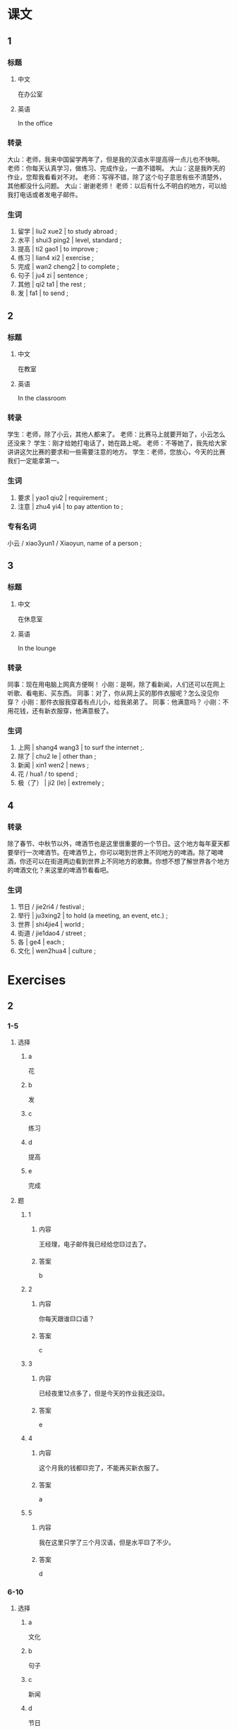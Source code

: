 :PROPERTIES:
:CREATED: [2022-05-21 23:22:09 -05]
:END:

* 课文
:PROPERTIES:
:CREATED: [2022-05-21 23:22:12 -05]
:END:

** 1
:PROPERTIES:
:CREATED: [2022-05-21 23:22:14 -05]
:ID: fd07529d-e4fd-4ad6-ac58-98a4473a05da
:END:

*** 标题

**** 中文

在办公室

**** 英语

In the office

*** 转录
大山：老师，我来中国留学两年了，但是我的汉语水平提高得一点儿也不快啊。
老师：你每天认真学习，做练习、完成作业，一直不错啊。
大山：这是我昨天的作业，您帮我看看对不对。
老师：写得不错，除了这个句子意思有些不清楚外，其他都没什么问题。
大山：谢谢老师！
老师：以后有什么不明白的地方，可以给我打电话或者发电子邮件。
*** 生词

1. 留学 | liu2 xue2 | to study abroad ;
2. 水平 | shui3 ping2 | level, standard ;
3. 提高 | ti2 gao1 | to improve ;
4. 练习 | lian4 xi2 | exercise ;
5. 完成 | wan2 cheng2 | to complete ;
6. 句子 | ju4 zi | sentence ;
7. 其他 | qi2 ta1 | the rest ;
8. 发 | fa1 | to send ;

** 2
:PROPERTIES:
:CREATED: [2022-05-21 23:37:48 -05]
:ID: 9f4fb15e-06b4-4567-a5e7-8e8a315c838e3
:END:

*** 标题

**** 中文

在教室

**** 英语

In the classroom

*** 转录
学生：老师，除了小云，其他人都来了。
老师：比赛马上就要开始了，小云怎么还没来？
学生：刚才给她打电话了，她在路上呢。
老师：不等她了，我先给大家讲讲这欠比赛的要求和一些需要注意的地方。
学生：老师，您放心，今天的比赛我们一定能拿第一。
*** 生词

9. 要求 | yao1 qiu2 | requirement ;
10. 注意 | zhu4 yi4 | to pay attention to ;

*** 专有名词
:PROPERTIES:
:CREATED: [2022-12-19 13:03:42 -05]
:END:

小云 / xiao3yun1 / Xiaoyun, name of a person ;


** 3
:PROPERTIES:
:CREATED: [2022-05-22 00:01:37 -05]
:ID: 772f41ea-d2d4-4dd3-8160-afcc848257c8
:END:

*** 标题

**** 中文

在休息室

**** 英语

In the lounge

*** 转录
同事：现在用电脑上网真方便啊！
小刚：是啊，除了看新闻，人们还可以在网上听歌、看电影、买东西。
同事：对了，你从网上买的那件衣服呢？怎么没见你穿？
小刚：那件衣服我穿着有点儿小，给我弟弟了。
同事：他满意吗？
小刚：不用花钱，还有新衣服穿，他满意极了。
*** 生词

11. 上网 | shang4 wang3 | to surf the internet ;.
12. 除了 | chu2 le | other than ;
13. 新闻 | xin1 wen2 | news ;
14. 花 / hua1 / to spend ;
15. 极（了） | ji2 (le) | extremely ;
** 4
:PROPERTIES:
:CREATED: [2022-05-22 00:10:13 -05]
:ID: 701adbc4-5b08-4197-bded-fe577eadaee0
:END:

*** 转录
:PROPERTIES:
:CREATED: [2022-12-19 13:06:56 -05]
:END:
除了春节、中秋节以外，啤酒节也是这里很重要的一个节日。这个地方每年夏天都要举行一次啤酒节。在啤酒节上，你可以喝到世界上不同地方的啤酒。除了喝啤酒，你还可以在街道两边看到世界上不同地方的歌舞。你想不想了解世界各个地方的啤酒文化？来这里的啤酒节看看吧。
*** 生词
:PROPERTIES:
:CREATED: [2022-12-19 13:07:00 -05]
:END:

16. 节日 / jie2ri4 / festival ;
17. 举行 | ju3xing2 | to hold (a meeting, an event, etc.) ;
18. 世界 | shi4jie4 | world ;
19. 街道 / jie1dao4 / street ;
20. 各 | ge4 | each ;
21. 文化 | wen2hua4 | culture ;
* Exercises

** 2

*** 1-5
:PROPERTIES:
:ID: 3ec2e688-5705-451b-838e-59d9a1900fa6
:END:

**** 选择

***** a

花

***** b

发

***** c

练习

***** d

提高

***** e

完成

**** 题

***** 1

****** 内容

王经理，电子邮件我已经给您🟨过去了。

****** 答案

b

***** 2

****** 内容

你每天跟谁🟨口语？

****** 答案

c

***** 3

****** 内容

已经夜里12点多了，但是今天的作业我还没🟨。

****** 答案

e

***** 4

****** 内容

这个月我的钱都🟨完了，不能再买新衣服了。

****** 答案

a

***** 5

****** 内容

我在这里只学了三个月汉语，但是水平🟨了不少。

****** 答案

d

*** 6-10
:PROPERTIES:
:ID: 265cc921-f1f3-4e13-8d91-a5304a40dac6
:END:

**** 选择

***** a

文化

***** b

句子

***** c

新闻

***** d

节日

***** e

世界

**** 题

***** 6

****** 内容

Ａ：今天听写五个🟨，请大家准备好笔和纸。
Ｂ：五个？老师，太多了！

****** 答案

b

***** 7

****** 内容

Ａ：🟨上有多少个国家？你知道吗？
Ｂ：这个……，我真不知道。

****** 答案

e

***** 8

****** 内容

Ａ：你为什么想去那个地方旅游？
Ｂ：我对那儿的🟨很感兴趣。

****** 答案

a

***** 9

****** 内容

Ａ：你们国家最重要的🟨是什么？
Ｂ：当然是春节！

****** 答案

d

***** 10

****** 内容

Ａ：刚才万视上的那条🟨真有产意思！
Ｂ：你快说说。

****** 答案

c



** 3

*** 1
:PROPERTIES:
:ID: 750b7237-a890-4c5e-bae8-137091ca9b75
:END:

**** 内容

Ａ：我们去这家饭馆吧，这儿的服务好🟨。
Ｂ：我也听说过，🟨服务好🟨，菜🟨。
Ａ：这儿🟨好吃的菜？
Ｂ：这儿的鱼做得最好。

**** 答案

极了
除了
以外
也很好吃
有什么

*** 2
:PROPERTIES:
:ID: e3b8bddd-3328-45cd-b0b4-b0e01a510eff
:END:

**** 内容

Ａ：我想快点儿🟨汉语🟨，应该怎么做呢？
Ｂ：你要多听、多说、多做🟨。
Ａ：🟨更容易的吗？
Ｂ：没有了。

**** 答案

提高
水平
才能提高
除了这些还有什么

*** 3
:PROPERTIES:
:ID: a25b275e-8740-45ff-b733-e2320994f32f
:END:

**** 内容

Ａ：有🟨喝的吗？
Ｂ：这儿有一些咖啡。
Ａ：🟨，还有其他的吗？
Ｂ：那边还有牛奶和茶。

**** 答案

什么
除了咖啡

*** 4
:PROPERTIES:
:ID: 497960b5-fc0a-45f4-b329-9583813346f6
:END:

**** 内容

Ａ：经理，今天的工作我们已经🟨了。
Ｂ：好🟨！明天的工作大家有问题吗？
Ａ：没🟨问题。
Ｂ：好的，大家一起努力。

**** 答案

完成
极了
什么
